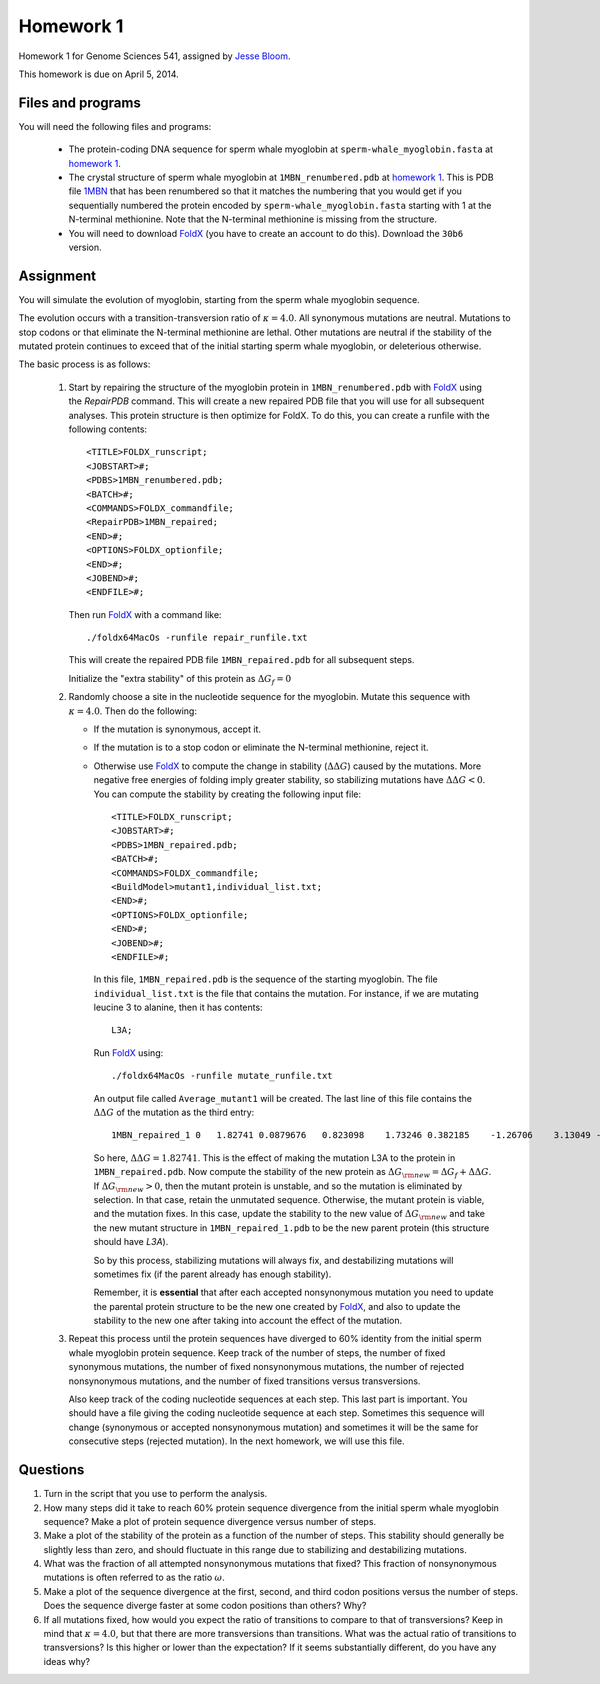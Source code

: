 ============================
Homework 1
============================
Homework 1 for Genome Sciences 541, assigned by `Jesse Bloom`_.

This homework is due on April 5, 2014.

.. contents::
   :level: 2

Files and programs
---------------------
You will need the following files and programs:

    * The protein-coding DNA sequence for sperm whale myoglobin at ``sperm-whale_myoglobin.fasta`` at `homework 1`_.

    * The crystal structure of sperm whale myoglobin at ``1MBN_renumbered.pdb`` at `homework 1`_. This is PDB file `1MBN`_ that has been renumbered so that it matches the numbering that you would get if you sequentially numbered the protein encoded by ``sperm-whale_myoglobin.fasta`` starting with 1 at the N-terminal methionine. Note that the N-terminal methionine is missing from the structure.

    * You will need to download `FoldX`_ (you have to create an account to do this). Download the ``30b6`` version.

Assignment
------------
You will simulate the evolution of myoglobin, starting from the sperm whale myoglobin sequence. 

The evolution occurs with a transition-transversion ratio of :math:`\kappa = 4.0`. All synonymous mutations are neutral. Mutations to stop codons or that eliminate the N-terminal methionine are lethal. Other mutations are neutral if the stability of the mutated protein continues to exceed that of the initial starting sperm whale myoglobin, or deleterious otherwise.

The basic process is as follows:

    1) Start by repairing the structure of the myoglobin protein in ``1MBN_renumbered.pdb`` with `FoldX`_ using the *RepairPDB* command. This will create a new repaired PDB file that you will use for all subsequent analyses. This protein structure is then optimize for FoldX. To do this, you can create a runfile with the following contents::

        <TITLE>FOLDX_runscript;
        <JOBSTART>#;
        <PDBS>1MBN_renumbered.pdb;
        <BATCH>#;
        <COMMANDS>FOLDX_commandfile;
        <RepairPDB>1MBN_repaired;
        <END>#;
        <OPTIONS>FOLDX_optionfile;
        <END>#;
        <JOBEND>#;
        <ENDFILE>#;

       Then run `FoldX`_ with a command like::

        ./foldx64MacOs -runfile repair_runfile.txt

       This will create the repaired PDB file ``1MBN_repaired.pdb`` for all subsequent steps.

       Initialize the "extra stability" of this protein as :math:`\Delta G_f = 0`

    2) Randomly choose a site in the nucleotide sequence for the myoglobin. Mutate this sequence with :math:`\kappa = 4.0`. Then do the following:

       - If the mutation is synonymous, accept it.

       - If the mutation is to a stop codon or eliminate the N-terminal methionine, reject it.

       - Otherwise use `FoldX`_ to compute the change in stability (:math:`\Delta \Delta G`) caused by the mutations. More negative free energies of folding imply greater stability, so stabilizing mutations have :math:`\Delta \Delta G < 0`. You can compute the stability by creating the following input file::

            <TITLE>FOLDX_runscript;
            <JOBSTART>#;
            <PDBS>1MBN_repaired.pdb;
            <BATCH>#;
            <COMMANDS>FOLDX_commandfile;
            <BuildModel>mutant1,individual_list.txt;
            <END>#;
            <OPTIONS>FOLDX_optionfile;
            <END>#;
            <JOBEND>#;
            <ENDFILE>#;

         In this file, ``1MBN_repaired.pdb`` is the sequence of the starting myoglobin. The file ``individual_list.txt`` is the file that contains the mutation. For instance, if we are mutating leucine 3 to alanine, then it has contents::

            L3A;

         Run `FoldX`_ using::
        
            ./foldx64MacOs -runfile mutate_runfile.txt

         An output file called ``Average_mutant1`` will be created. The last line of this file contains the :math:`\Delta \Delta G` of the mutation as the third entry::

            1MBN_repaired_1 0   1.82741 0.0879676   0.823098    1.73246 0.382185    -1.26706    3.13049 -0.119406   -1.93645    -0.0983107  0   0   0   -0.885727   -0.603938   -0.0218432  0   0   0   0   -4.44089e-16    0

         So here, :math:`\Delta \Delta G = 1.82741`. This is the effect of making the mutation L3A to the protein in ``1MBN_repaired.pdb``. Now compute the stability of the new protein as :math:`\Delta G_{\rm{new}} = \Delta G_f + \Delta \Delta G`. If :math:`\Delta G_{\rm{new}} > 0`, then the mutant protein is unstable, and so the mutation is eliminated by selection. In that case, retain the unmutated sequence. Otherwise, the mutant protein is viable, and the mutation fixes. In this case, update the stability to the new value of :math:`\Delta G_{\rm{new}` and take the new mutant structure in ``1MBN_repaired_1.pdb`` to be the new parent protein (this structure should have *L3A*).

         So by this process, stabilizing mutations will always fix, and destabilizing mutations will sometimes fix (if the parent already has enough stability).

         Remember, it is **essential** that after each accepted nonsynonymous mutation you need to update the parental protein structure to be the new one created by `FoldX`_, and also to update the stability to the new one after taking into account the effect of the mutation.

    3) Repeat this process until the protein sequences have diverged to 60% identity from the initial sperm whale myoglobin protein sequence. Keep track of the number of steps, the number of fixed synonymous mutations, the number of fixed nonsynonymous mutations, the number of rejected nonsynonymous mutations, and the number of fixed transitions versus transversions. 
    
       Also keep track of the coding nucleotide sequences at each step. This last part is important. You should have a file giving the coding nucleotide sequence at each step. Sometimes this sequence will change (synonymous or accepted nonsynonymous mutation) and sometimes it will be the same for consecutive steps (rejected mutation). In the next homework, we will use this file.


Questions
-------------
1) Turn in the script that you use to perform the analysis.

2) How many steps did it take to reach 60% protein sequence divergence from the initial sperm whale myoglobin sequence? Make a plot of protein sequence divergence versus number of steps.

3) Make a plot of the stability of the protein as a function of the number of steps. This stability should generally be slightly less than zero, and should fluctuate in this range due to stabilizing and destabilizing mutations.

4) What was the fraction of all attempted nonsynonymous mutations that fixed? This fraction of nonsynonymous mutations is often referred to as the ratio :math:`\omega`.

5) Make a plot of the sequence divergence at the first, second, and third codon positions versus the number of steps. Does the sequence diverge faster at some codon positions than others? Why?

6) If all mutations fixed, how would you expect the ratio of transitions to compare to that of transversions? Keep in mind that :math:`\kappa = 4.0`, but that there are more transversions than transitions. What was the actual ratio of transitions to transversions? Is this higher or lower than the expectation? If it seems substantially different, do you have any ideas why?



.. _`Jesse Bloom`: http://research.fhcrc.org/bloom/en.html
.. _`homework 1`: https://github.com/jbloom/GenomeSciences541/tree/gh-pages/source/homework_1
.. _`1MBN`: http://www.pdb.org/pdb/explore/explore.do?structureId=1MBN
.. _`FoldX`: http://foldx.crg.es/
